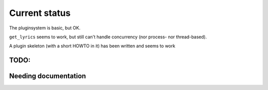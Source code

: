 Current status
==============

The pluginsystem is basic, but OK.

``get_lyrics`` seems to work, but still can't handle concurrency (nor process- nor
thread-based).

A plugin skeleton (with a short HOWTO in it) has been written and seems to work

TODO:
-----

.. todolist::

Needing documentation
---------------------

.. include :: python.txt
  :start-after: ========

